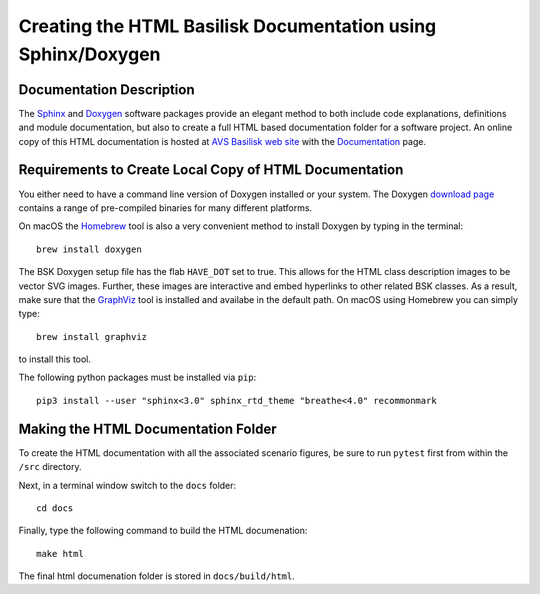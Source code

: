
.. _createHtmlDocumentation:

Creating the HTML Basilisk Documentation using Sphinx/Doxygen
=============================================================

Documentation Description
-------------------------

The `Sphinx <https://pypi.org/project/Sphinx/>`__ and `Doxygen <http://doxygen.nl>`__ software packages provide an elegant method to both include code explanations, definitions and module documentation, but also to create a full HTML based documentation folder for a software project. An online copy of this HTML documentation is hosted at `AVS Basilisk web site <http://hanspeterschaub.info/bskMain.html>`__ with the `Documentation <http://hanspeterschaub.info/bskHtml/index.html>`__ page.
 
 .. image:: /_images/static/bskHTML.png
 	:align: center
 	


Requirements to Create Local Copy of HTML Documentation
---------------------------------------------------------------

You either need to have a command line version of Doxygen installed or your system. The Doxygen `download
page <http://www.stack.nl/~dimitri/doxygen/download.html>`__ contains a range of pre-compiled binaries for many different platforms.

On macOS the `Homebrew <https://brew.sh>`__ tool is also a very
convenient method to install Doxygen by typing in the terminal::

   brew install doxygen



The BSK Doxygen setup file has the flab ``HAVE_DOT`` set to
true. This allows for the HTML class description images to be vector SVG images. Further, these images are interactive and embed hyperlinks to other related BSK classes. As a result, make sure that the `GraphViz <http://www.graphviz.org>`__ tool is installed and availabe in the default path. On macOS using Homebrew you can simply type::

   brew install graphviz

to install this tool.


The following python packages must be installed via ``pip``::

    pip3 install --user "sphinx<3.0" sphinx_rtd_theme "breathe<4.0" recommonmark



Making the HTML Documentation Folder
------------------------------------

To create the HTML documentation with all the associated scenario
figures, be sure to run ``pytest`` first from within the ``/src``
directory.

Next, in a terminal window switch to the ``docs`` folder::

    cd docs

Finally, type the following command to build the HTML documenation::

    make html

The final html documenation folder is stored in ``docs/build/html``.

